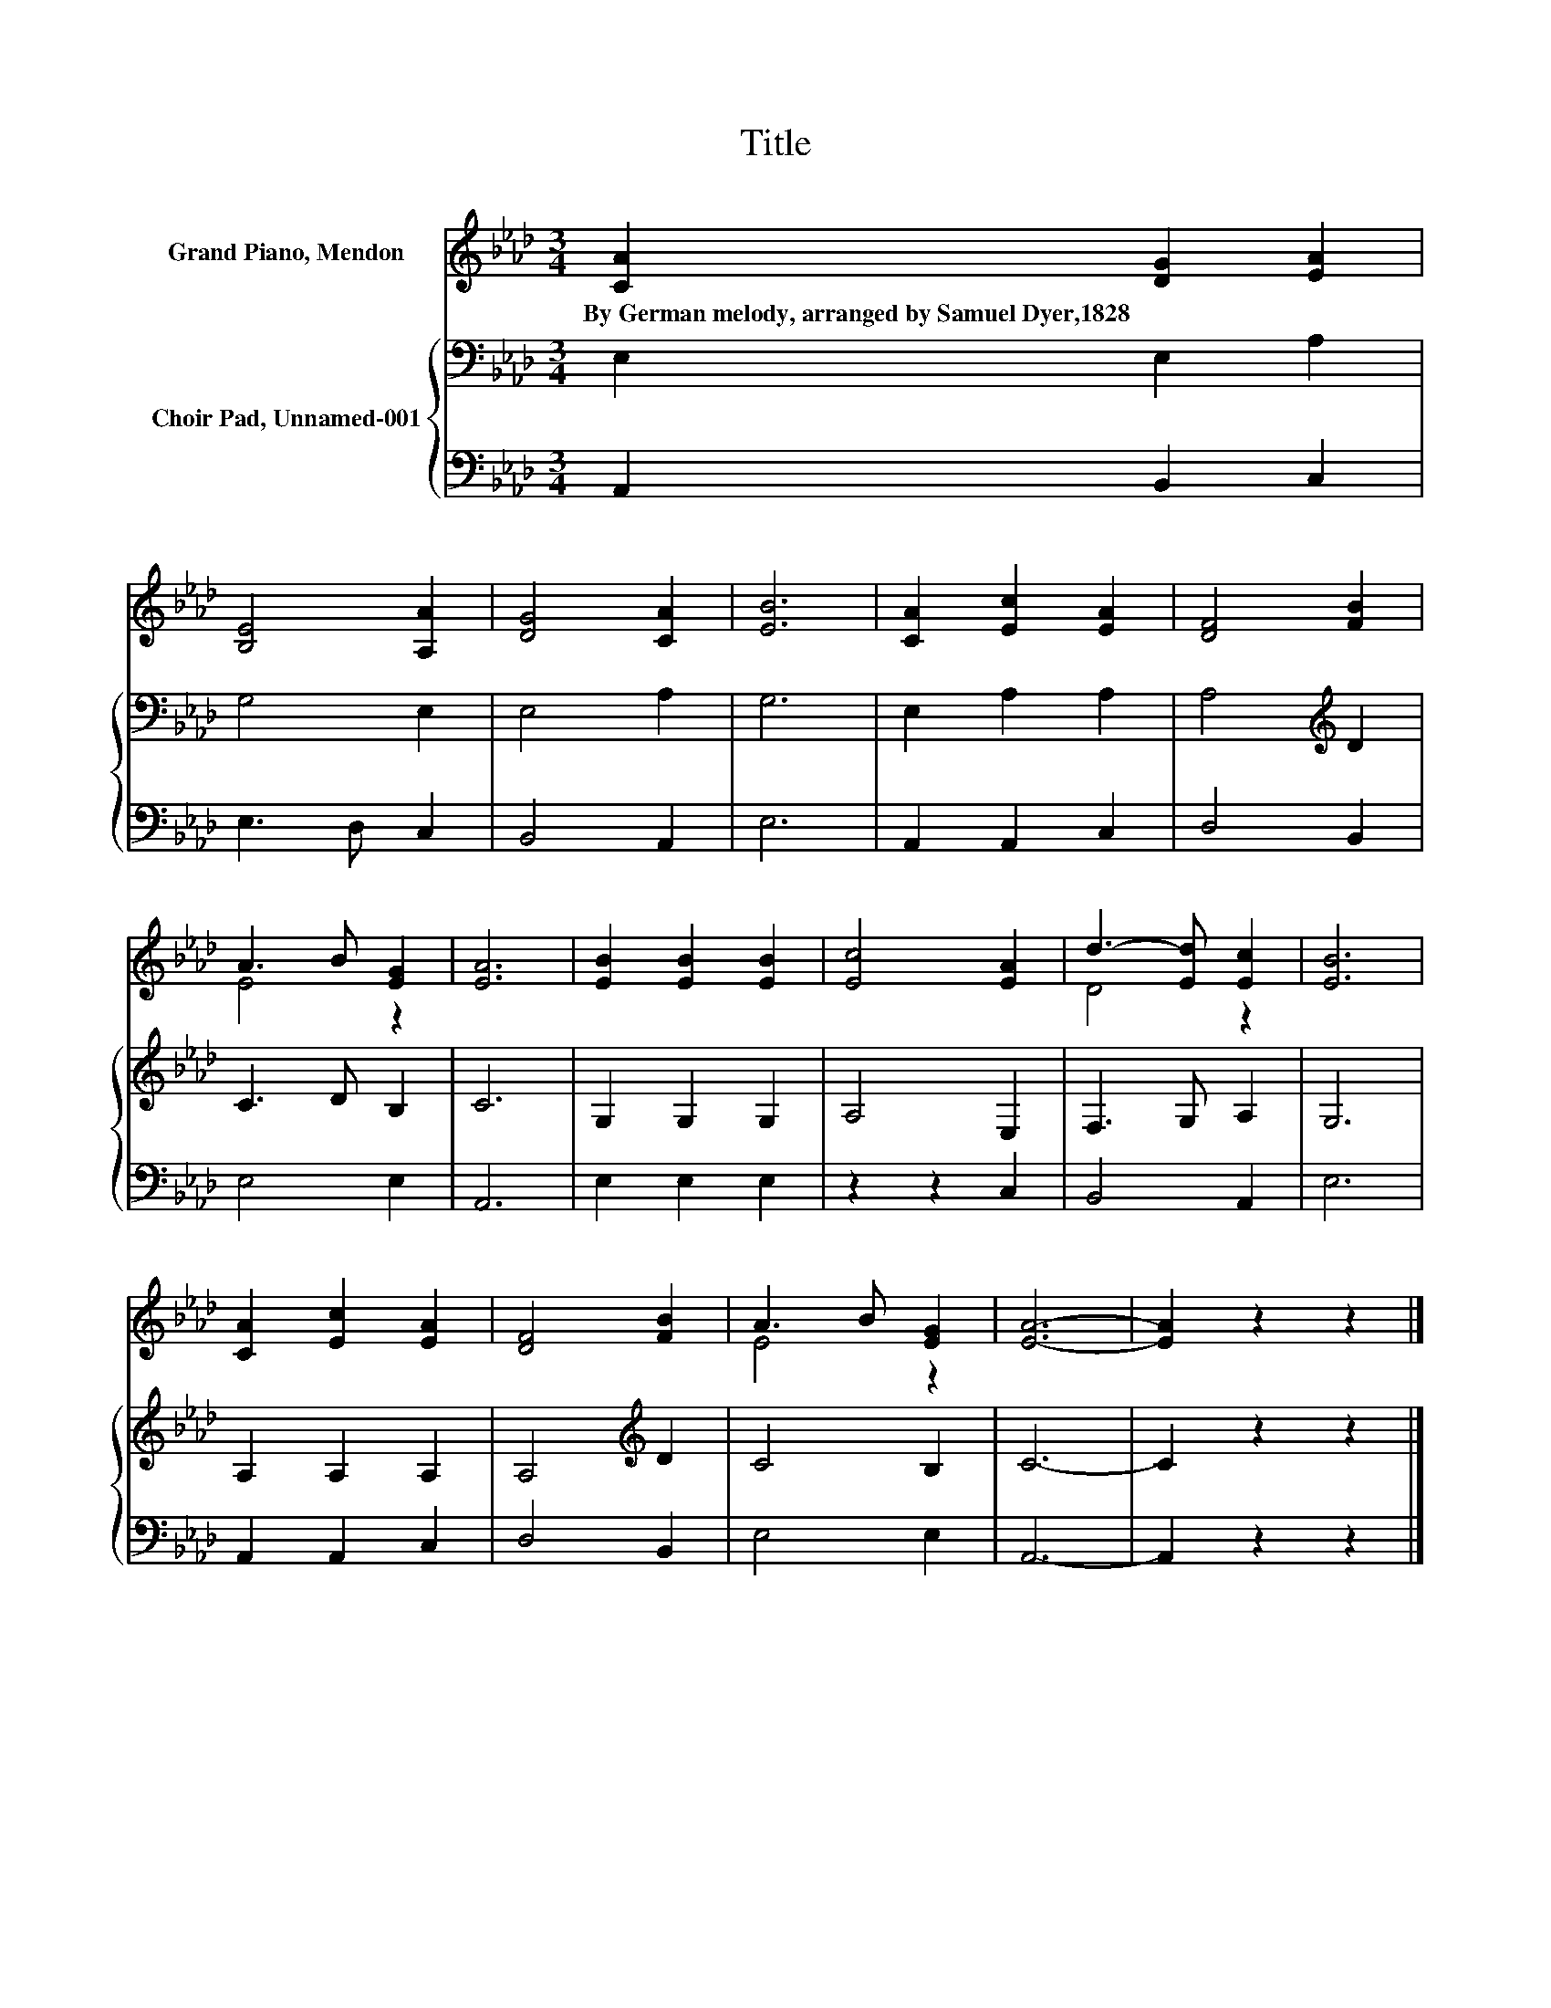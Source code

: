X:1
T:Title
%%score ( 1 2 ) { 3 | 4 }
L:1/8
M:3/4
K:Ab
V:1 treble nm="Grand Piano, Mendon"
V:2 treble 
V:3 bass nm="Choir Pad, Unnamed-001"
V:4 bass 
V:1
 [CA]2 [DG]2 [EA]2 | [B,E]4 [A,A]2 | [DG]4 [CA]2 | [EB]6 | [CA]2 [Ec]2 [EA]2 | [DF]4 [FB]2 | %6
w: By~German~melody,~arranged~by~Samuel~Dyer,1828 * *||||||
 A3 B [EG]2 | [EA]6 | [EB]2 [EB]2 [EB]2 | [Ec]4 [EA]2 | d3- [Ed] [Ec]2 | [EB]6 | %12
w: ||||||
 [CA]2 [Ec]2 [EA]2 | [DF]4 [FB]2 | A3 B [EG]2 | [EA]6- | [EA]2 z2 z2 |] %17
w: |||||
V:2
 x6 | x6 | x6 | x6 | x6 | x6 | E4 z2 | x6 | x6 | x6 | D4 z2 | x6 | x6 | x6 | E4 z2 | x6 | x6 |] %17
V:3
 E,2 E,2 A,2 | G,4 E,2 | E,4 A,2 | G,6 | E,2 A,2 A,2 | A,4[K:treble] D2 | C3 D B,2 | C6 | %8
 G,2 G,2 G,2 | A,4 E,2 | F,3 G, A,2 | G,6 | A,2 A,2 A,2 | A,4[K:treble] D2 | C4 B,2 | C6- | %16
 C2 z2 z2 |] %17
V:4
 A,,2 B,,2 C,2 | E,3 D, C,2 | B,,4 A,,2 | E,6 | A,,2 A,,2 C,2 | D,4 B,,2 | E,4 E,2 | A,,6 | %8
 E,2 E,2 E,2 | z2 z2 C,2 | B,,4 A,,2 | E,6 | A,,2 A,,2 C,2 | D,4 B,,2 | E,4 E,2 | A,,6- | %16
 A,,2 z2 z2 |] %17

